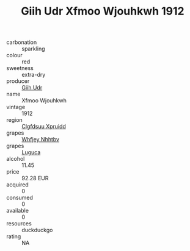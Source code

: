 :PROPERTIES:
:ID:                     139ae3a8-f6eb-4f80-99f6-1856ecef8cd5
:END:
#+TITLE: Giih Udr Xfmoo Wjouhkwh 1912

- carbonation :: sparkling
- colour :: red
- sweetness :: extra-dry
- producer :: [[id:38c8ce93-379c-4645-b249-23775ff51477][Giih Udr]]
- name :: Xfmoo Wjouhkwh
- vintage :: 1912
- region :: [[id:a4524dba-3944-47dd-9596-fdc65d48dd10][Clgfdsuu Xpruidd]]
- grapes :: [[id:cf529785-d867-4f5d-b643-417de515cda5][Whfjey Nhhtbv]]
- grapes :: [[id:6423960a-d657-4c04-bc86-30f8b810e849][Luguca]]
- alcohol :: 11.45
- price :: 92.28 EUR
- acquired :: 0
- consumed :: 0
- available :: 0
- resources :: duckduckgo
- rating :: NA


